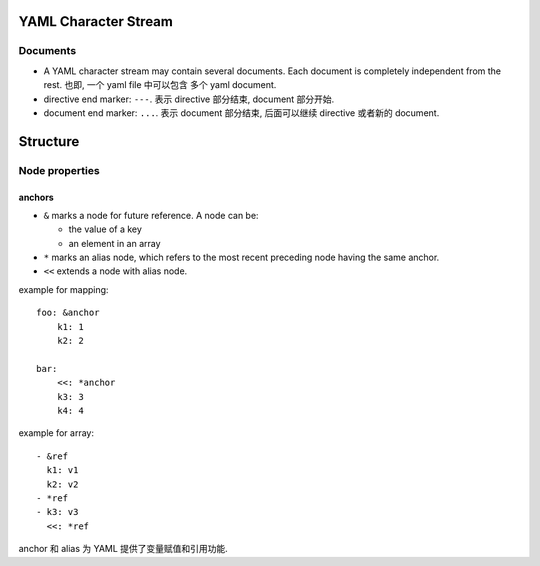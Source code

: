 YAML Character Stream
=====================
Documents
---------

* A YAML character stream may contain several documents. Each document is
  completely independent from the rest. 也即, 一个 yaml file 中可以包含
  多个 yaml document.

* directive end marker: ``---``. 表示 directive 部分结束, document 部分开始.

* document end marker: ``...``. 表示 document 部分结束, 后面可以继续 directive
  或者新的 document.

Structure
=========

Node properties
---------------

anchors
~~~~~~~

- ``&`` marks a node for future reference. A node can be:

  * the value of a key

  * an element in an array

- ``*`` marks an alias node, which refers to the most recent preceding
  node having the same anchor.

- ``<<`` extends a node with alias node.

example for mapping::

  foo: &anchor
      k1: 1
      k2: 2

  bar:
      <<: *anchor
      k3: 3
      k4: 4

example for array::

  - &ref
    k1: v1
    k2: v2
  - *ref
  - k3: v3
    <<: *ref

anchor 和 alias 为 YAML 提供了变量赋值和引用功能.
